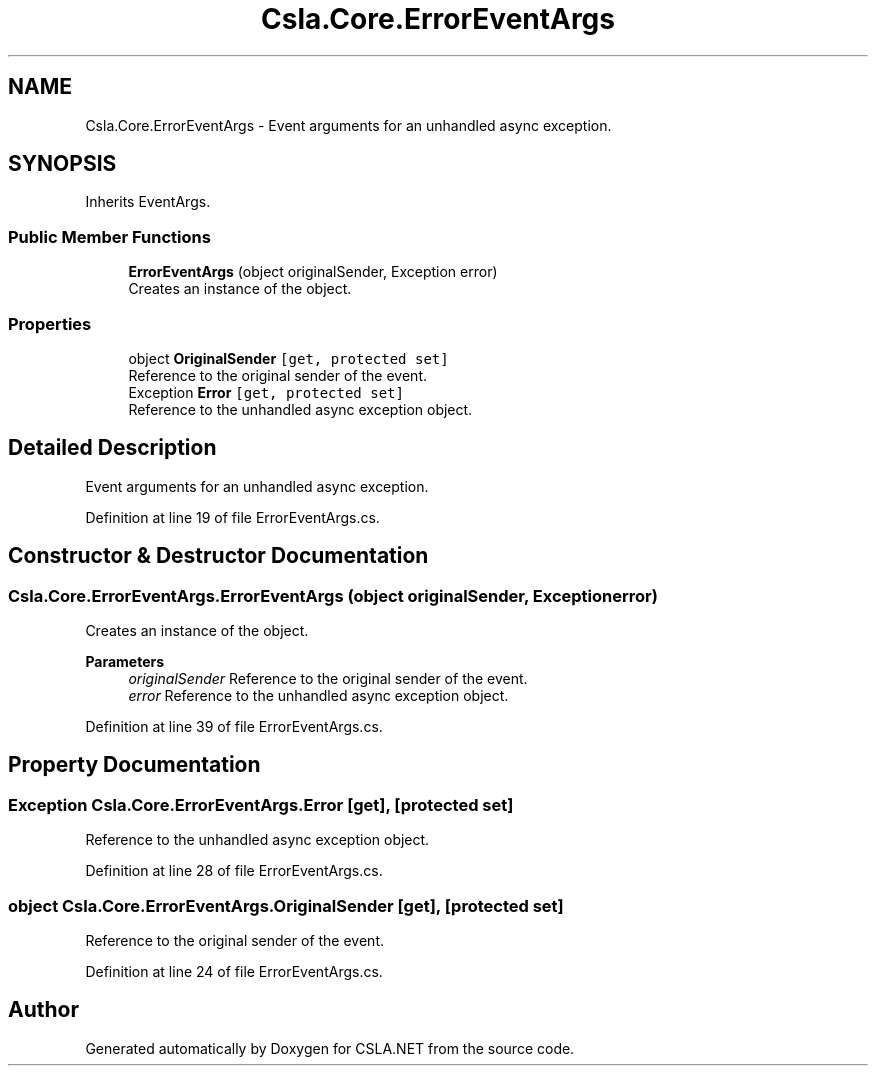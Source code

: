 .TH "Csla.Core.ErrorEventArgs" 3 "Wed Jul 21 2021" "Version 5.4.2" "CSLA.NET" \" -*- nroff -*-
.ad l
.nh
.SH NAME
Csla.Core.ErrorEventArgs \- Event arguments for an unhandled async exception\&.  

.SH SYNOPSIS
.br
.PP
.PP
Inherits EventArgs\&.
.SS "Public Member Functions"

.in +1c
.ti -1c
.RI "\fBErrorEventArgs\fP (object originalSender, Exception error)"
.br
.RI "Creates an instance of the object\&. "
.in -1c
.SS "Properties"

.in +1c
.ti -1c
.RI "object \fBOriginalSender\fP\fC [get, protected set]\fP"
.br
.RI "Reference to the original sender of the event\&. "
.ti -1c
.RI "Exception \fBError\fP\fC [get, protected set]\fP"
.br
.RI "Reference to the unhandled async exception object\&. "
.in -1c
.SH "Detailed Description"
.PP 
Event arguments for an unhandled async exception\&. 


.PP
Definition at line 19 of file ErrorEventArgs\&.cs\&.
.SH "Constructor & Destructor Documentation"
.PP 
.SS "Csla\&.Core\&.ErrorEventArgs\&.ErrorEventArgs (object originalSender, Exception error)"

.PP
Creates an instance of the object\&. 
.PP
\fBParameters\fP
.RS 4
\fIoriginalSender\fP Reference to the original sender of the event\&. 
.br
\fIerror\fP Reference to the unhandled async exception object\&. 
.RE
.PP

.PP
Definition at line 39 of file ErrorEventArgs\&.cs\&.
.SH "Property Documentation"
.PP 
.SS "Exception Csla\&.Core\&.ErrorEventArgs\&.Error\fC [get]\fP, \fC [protected set]\fP"

.PP
Reference to the unhandled async exception object\&. 
.PP
Definition at line 28 of file ErrorEventArgs\&.cs\&.
.SS "object Csla\&.Core\&.ErrorEventArgs\&.OriginalSender\fC [get]\fP, \fC [protected set]\fP"

.PP
Reference to the original sender of the event\&. 
.PP
Definition at line 24 of file ErrorEventArgs\&.cs\&.

.SH "Author"
.PP 
Generated automatically by Doxygen for CSLA\&.NET from the source code\&.
